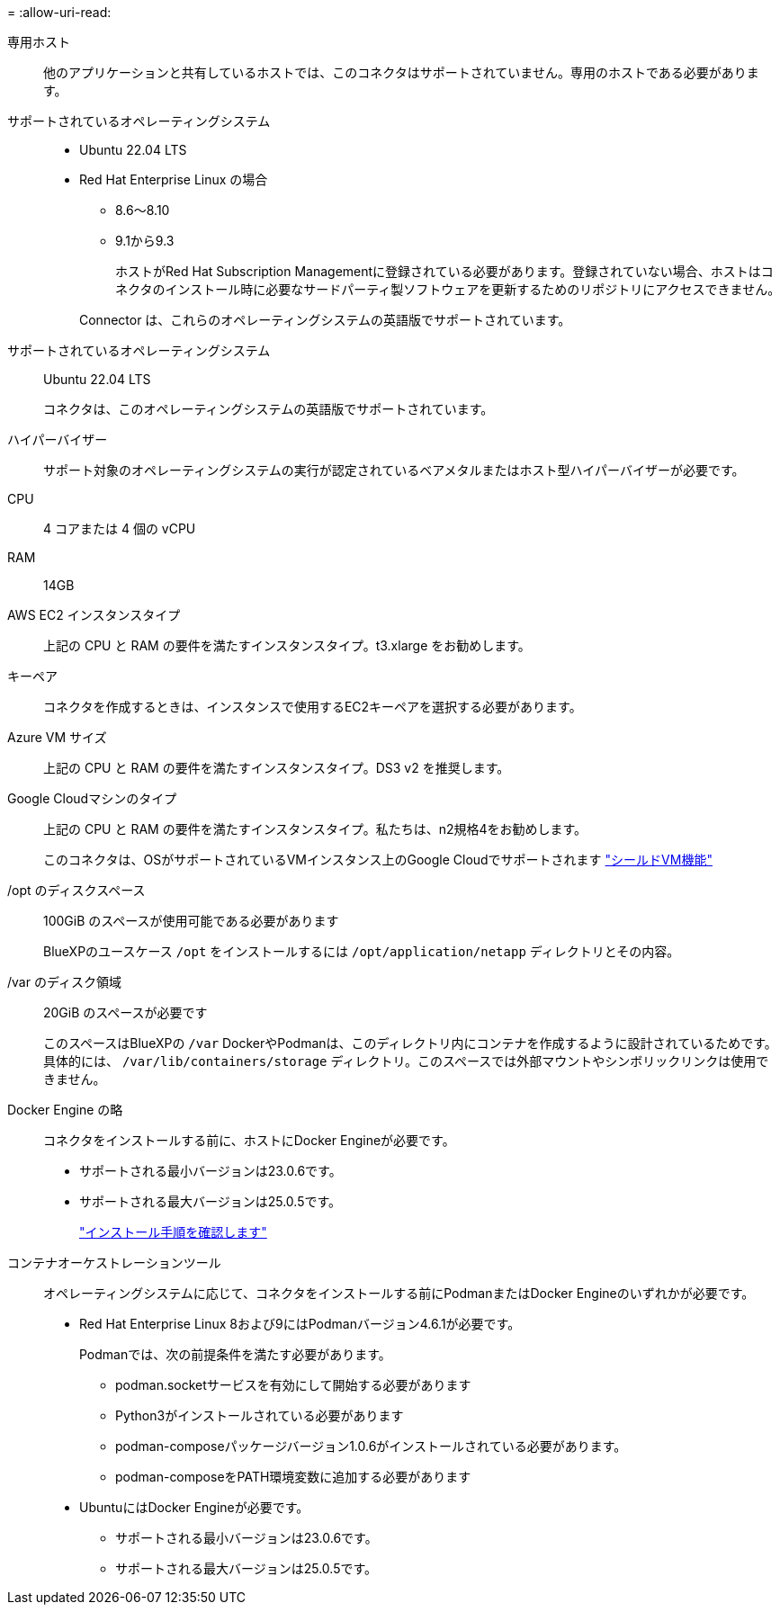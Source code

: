 = 
:allow-uri-read: 


専用ホスト:: 他のアプリケーションと共有しているホストでは、このコネクタはサポートされていません。専用のホストである必要があります。


サポートされているオペレーティングシステム::
+
--
* Ubuntu 22.04 LTS
* Red Hat Enterprise Linux の場合
+
** 8.6～8.10
** 9.1から9.3
+
ホストがRed Hat Subscription Managementに登録されている必要があります。登録されていない場合、ホストはコネクタのインストール時に必要なサードパーティ製ソフトウェアを更新するためのリポジトリにアクセスできません。

+
Connector は、これらのオペレーティングシステムの英語版でサポートされています。





--


サポートされているオペレーティングシステム:: Ubuntu 22.04 LTS
+
--
コネクタは、このオペレーティングシステムの英語版でサポートされています。

--


ハイパーバイザー:: サポート対象のオペレーティングシステムの実行が認定されているベアメタルまたはホスト型ハイパーバイザーが必要です。


CPU:: 4 コアまたは 4 個の vCPU
RAM:: 14GB


AWS EC2 インスタンスタイプ:: 上記の CPU と RAM の要件を満たすインスタンスタイプ。t3.xlarge をお勧めします。


キーペア:: コネクタを作成するときは、インスタンスで使用するEC2キーペアを選択する必要があります。


Azure VM サイズ:: 上記の CPU と RAM の要件を満たすインスタンスタイプ。DS3 v2 を推奨します。


Google Cloudマシンのタイプ:: 上記の CPU と RAM の要件を満たすインスタンスタイプ。私たちは、n2規格4をお勧めします。
+
--
このコネクタは、OSがサポートされているVMインスタンス上のGoogle Cloudでサポートされます https://cloud.google.com/compute/shielded-vm/docs/shielded-vm["シールドVM機能"^]

--


/opt のディスクスペース:: 100GiB のスペースが使用可能である必要があります
+
--
BlueXPのユースケース `/opt` をインストールするには `/opt/application/netapp` ディレクトリとその内容。

--
/var のディスク領域:: 20GiB のスペースが必要です
+
--
このスペースはBlueXPの `/var` DockerやPodmanは、このディレクトリ内にコンテナを作成するように設計されているためです。具体的には、 `/var/lib/containers/storage` ディレクトリ。このスペースでは外部マウントやシンボリックリンクは使用できません。

--


Docker Engine の略:: コネクタをインストールする前に、ホストにDocker Engineが必要です。
+
--
* サポートされる最小バージョンは23.0.6です。
* サポートされる最大バージョンは25.0.5です。
+
https://docs.docker.com/engine/install/["インストール手順を確認します"^]



--


コンテナオーケストレーションツール:: オペレーティングシステムに応じて、コネクタをインストールする前にPodmanまたはDocker Engineのいずれかが必要です。
+
--
* Red Hat Enterprise Linux 8および9にはPodmanバージョン4.6.1が必要です。
+
Podmanでは、次の前提条件を満たす必要があります。

+
** podman.socketサービスを有効にして開始する必要があります
** Python3がインストールされている必要があります
** podman-composeパッケージバージョン1.0.6がインストールされている必要があります。
** podman-composeをPATH環境変数に追加する必要があります


* UbuntuにはDocker Engineが必要です。
+
** サポートされる最小バージョンは23.0.6です。
** サポートされる最大バージョンは25.0.5です。




--

